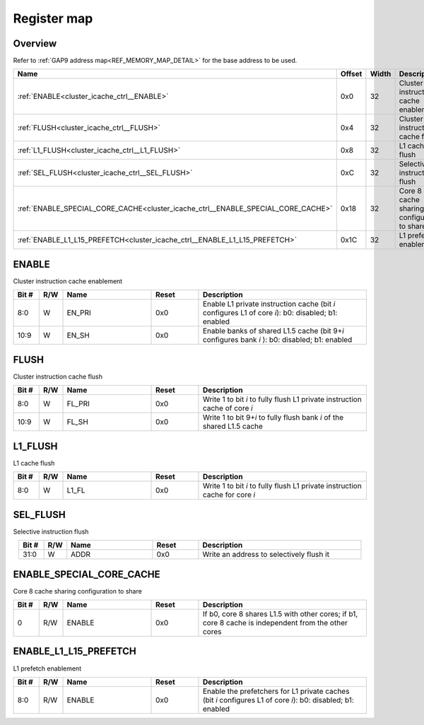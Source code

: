 .. 
   Input file: fe/ips/hier-icache/DOC/CLUSTER_ICACHE_CTRL_reference.md

Register map
^^^^^^^^^^^^


Overview
""""""""


Refer to :ref:`GAP9 address map<REF_MEMORY_MAP_DETAIL>` for the base address to be used.

.. table:: 
    :align: center
    :widths: 40 12 12 90

    +--------------------------------------------------------------------------------+------+-----+-------------------------------------------+
    |                                      Name                                      |Offset|Width|                Description                |
    +================================================================================+======+=====+===========================================+
    |:ref:`ENABLE<cluster_icache_ctrl__ENABLE>`                                      |0x0   |   32|Cluster instruction cache enablement       |
    +--------------------------------------------------------------------------------+------+-----+-------------------------------------------+
    |:ref:`FLUSH<cluster_icache_ctrl__FLUSH>`                                        |0x4   |   32|Cluster instruction cache flush            |
    +--------------------------------------------------------------------------------+------+-----+-------------------------------------------+
    |:ref:`L1_FLUSH<cluster_icache_ctrl__L1_FLUSH>`                                  |0x8   |   32|L1 cache flush                             |
    +--------------------------------------------------------------------------------+------+-----+-------------------------------------------+
    |:ref:`SEL_FLUSH<cluster_icache_ctrl__SEL_FLUSH>`                                |0xC   |   32|Selective instruction flush                |
    +--------------------------------------------------------------------------------+------+-----+-------------------------------------------+
    |:ref:`ENABLE_SPECIAL_CORE_CACHE<cluster_icache_ctrl__ENABLE_SPECIAL_CORE_CACHE>`|0x18  |   32|Core 8 cache sharing configuration to share|
    +--------------------------------------------------------------------------------+------+-----+-------------------------------------------+
    |:ref:`ENABLE_L1_L15_PREFETCH<cluster_icache_ctrl__ENABLE_L1_L15_PREFETCH>`      |0x1C  |   32|L1 prefetch enablement                     |
    +--------------------------------------------------------------------------------+------+-----+-------------------------------------------+

.. _cluster_icache_ctrl__ENABLE:

ENABLE
""""""

Cluster instruction cache enablement

.. table:: 
    :align: center
    :widths: 13 12 45 24 85

    +-----+---+------+-----+----------------------------------------------------------------------------------------------------+
    |Bit #|R/W| Name |Reset|                                            Description                                             |
    +=====+===+======+=====+====================================================================================================+
    |8:0  |W  |EN_PRI|0x0  |Enable L1 private instruction cache (bit *i* configures L1 of core *i*\ ): b0: disabled; b1: enabled|
    +-----+---+------+-----+----------------------------------------------------------------------------------------------------+
    |10:9 |W  |EN_SH |0x0  |Enable banks of shared L1.5 cache (bit 9+\ *i* configures bank *i*\ ): b0: disabled; b1: enabled    |
    +-----+---+------+-----+----------------------------------------------------------------------------------------------------+

.. _cluster_icache_ctrl__FLUSH:

FLUSH
"""""

Cluster instruction cache flush

.. table:: 
    :align: center
    :widths: 13 12 45 24 85

    +-----+---+------+-----+--------------------------------------------------------------------------+
    |Bit #|R/W| Name |Reset|                               Description                                |
    +=====+===+======+=====+==========================================================================+
    |8:0  |W  |FL_PRI|0x0  |Write 1 to bit *i* to fully flush L1 private instruction cache of core *i*|
    +-----+---+------+-----+--------------------------------------------------------------------------+
    |10:9 |W  |FL_SH |0x0  |Write 1 to bit 9+\ *i* to fully flush bank *i* of the shared L1.5 cache   |
    +-----+---+------+-----+--------------------------------------------------------------------------+

.. _cluster_icache_ctrl__L1_FLUSH:

L1_FLUSH
""""""""

L1 cache flush

.. table:: 
    :align: center
    :widths: 13 12 45 24 85

    +-----+---+-----+-----+---------------------------------------------------------------------------+
    |Bit #|R/W|Name |Reset|                                Description                                |
    +=====+===+=====+=====+===========================================================================+
    |8:0  |W  |L1_FL|0x0  |Write 1 to bit *i* to fully flush L1 private instruction cache for core *i*|
    +-----+---+-----+-----+---------------------------------------------------------------------------+

.. _cluster_icache_ctrl__SEL_FLUSH:

SEL_FLUSH
"""""""""

Selective instruction flush

.. table:: 
    :align: center
    :widths: 13 12 45 24 85

    +-----+---+----+-----+----------------------------------------+
    |Bit #|R/W|Name|Reset|              Description               |
    +=====+===+====+=====+========================================+
    |31:0 |W  |ADDR|0x0  |Write an address to selectively flush it|
    +-----+---+----+-----+----------------------------------------+

.. _cluster_icache_ctrl__ENABLE_SPECIAL_CORE_CACHE:

ENABLE_SPECIAL_CORE_CACHE
"""""""""""""""""""""""""

Core 8 cache sharing configuration to share

.. table:: 
    :align: center
    :widths: 13 12 45 24 85

    +-----+---+------+-----+---------------------------------------------------------------------------------------------------+
    |Bit #|R/W| Name |Reset|                                            Description                                            |
    +=====+===+======+=====+===================================================================================================+
    |    0|R/W|ENABLE|0x0  |If b0, core 8 shares L1.5 with other cores; if b1, core 8 cache is independent from the other cores|
    +-----+---+------+-----+---------------------------------------------------------------------------------------------------+

.. _cluster_icache_ctrl__ENABLE_L1_L15_PREFETCH:

ENABLE_L1_L15_PREFETCH
""""""""""""""""""""""

L1 prefetch enablement

.. table:: 
    :align: center
    :widths: 13 12 45 24 85

    +-----+---+------+-----+-------------------------------------------------------------------------------------------------------------+
    |Bit #|R/W| Name |Reset|                                                 Description                                                 |
    +=====+===+======+=====+=============================================================================================================+
    |8:0  |R/W|ENABLE|0x0  |Enable the prefetchers for L1 private caches (bit *i* configures L1 of core *i*\ ): b0: disabled; b1: enabled|
    +-----+---+------+-----+-------------------------------------------------------------------------------------------------------------+
